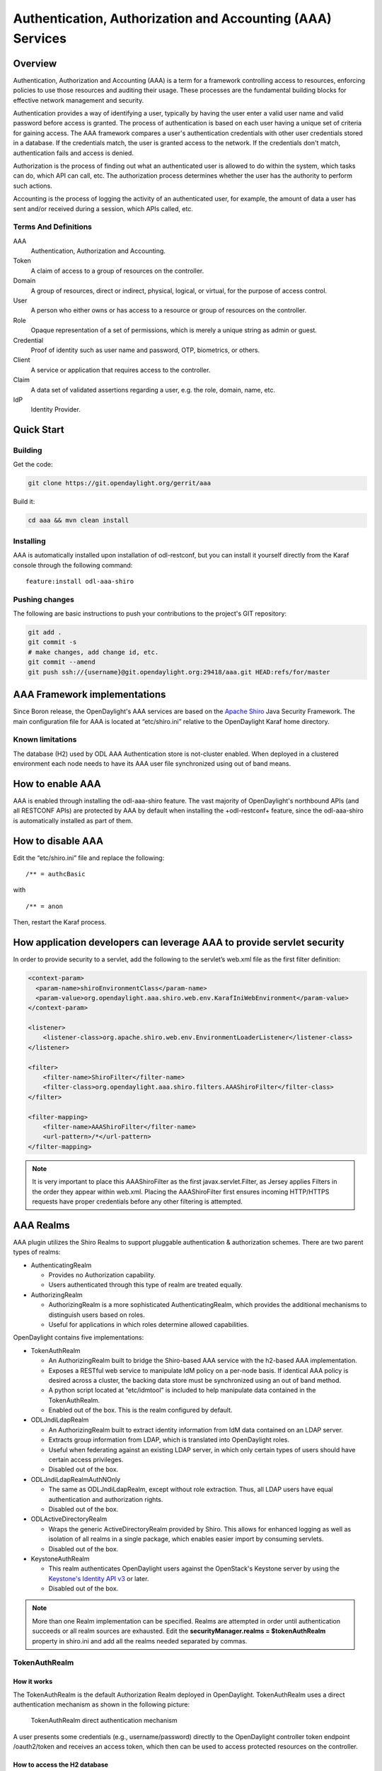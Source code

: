 Authentication, Authorization and Accounting (AAA) Services
===========================================================

Overview
--------

Authentication, Authorization and Accounting (AAA) is a term for a
framework controlling access to resources, enforcing policies to use
those resources and auditing their usage. These processes are the
fundamental building blocks for effective network management and security.

Authentication provides a way of identifying a user, typically by
having the user enter a valid user name and valid password before access
is granted. The process of authentication is based on each user having a unique
set of criteria for gaining access. The AAA framework compares a user's
authentication credentials with other user credentials stored in a database.
If the credentials match, the user is granted access to the network.
If the credentials don't match, authentication fails and access is denied.

Authorization is the process of finding out what an authenticated user is
allowed to do within the system, which tasks can do, which API can call, etc.
The authorization process determines whether the user has the authority
to perform such actions.

Accounting is the process of logging the activity of an authenticated user,
for example, the amount of data a user has sent and/or received during a
session, which APIs called, etc.

Terms And Definitions
^^^^^^^^^^^^^^^^^^^^^

AAA
    Authentication, Authorization and Accounting.

Token
    A claim of access to a group of resources on the controller.

Domain
    A group of resources, direct or indirect, physical, logical, or
    virtual, for the purpose of access control.

User
    A person who either owns or has access to a resource or group of
    resources on the controller.

Role
    Opaque representation of a set of permissions, which is merely a
    unique string as admin or guest.

Credential
    Proof of identity such as user name and password, OTP, biometrics, or
    others.

Client
    A service or application that requires access to the controller.

Claim
    A data set of validated assertions regarding a user, e.g. the role,
    domain, name, etc.

IdP
    Identity Provider.


Quick Start
-----------

Building
^^^^^^^^
Get the code:

.. code-block:: bash

    git clone https://git.opendaylight.org/gerrit/aaa

Build it:

.. code-block:: bash

    cd aaa && mvn clean install


Installing
^^^^^^^^^^

AAA is automatically installed upon installation of odl-restconf, but you can
install it yourself directly from the Karaf console through the following
command:

::

    feature:install odl-aaa-shiro

Pushing changes
^^^^^^^^^^^^^^^

The following are basic instructions to push your contributions to the project's
GIT repository:

.. code-block:: bash

    git add .
    git commit -s
    # make changes, add change id, etc.
    git commit --amend
    git push ssh://{username}@git.opendaylight.org:29418/aaa.git HEAD:refs/for/master

AAA Framework implementations
-----------------------------

Since Boron release, the OpenDaylight's AAA services are based on the
`Apache Shiro <https://shiro.apache.org/>`_ Java Security Framework. The main
configuration file for AAA is located at “etc/shiro.ini” relative to the
OpenDaylight Karaf home directory.

Known limitations
^^^^^^^^^^^^^^^^^

The database (H2) used by ODL AAA Authentication store is not-cluster enabled.
When deployed in a clustered environment each node needs to have its AAA user
file synchronized using out of band means.

How to enable AAA
-----------------

AAA is enabled through installing the odl-aaa-shiro feature. The vast majority
of OpenDaylight's northbound APIs (and all RESTCONF APIs) are protected by AAA
by default when installing the +odl-restconf+ feature, since the odl-aaa-shiro
is automatically installed as part of them.

How to disable AAA
------------------

Edit the “etc/shiro.ini” file and replace the following:

::

    /** = authcBasic

with

::

    /** = anon

Then, restart the Karaf process.

How application developers can leverage AAA to provide servlet security
-----------------------------------------------------------------------

In order to provide security to a servlet, add the following to the
servlet’s web.xml file as the first filter definition:

.. code-block:: xml

    <context-param>
      <param-name>shiroEnvironmentClass</param-name>
      <param-value>org.opendaylight.aaa.shiro.web.env.KarafIniWebEnvironment</param-value>
    </context-param>

    <listener>
        <listener-class>org.apache.shiro.web.env.EnvironmentLoaderListener</listener-class>
    </listener>

    <filter>
        <filter-name>ShiroFilter</filter-name>
        <filter-class>org.opendaylight.aaa.shiro.filters.AAAShiroFilter</filter-class>
    </filter>

    <filter-mapping>
        <filter-name>AAAShiroFilter</filter-name>
        <url-pattern>/*</url-pattern>
    </filter-mapping>

.. note::

    It is very important to place this AAAShiroFilter as the first
    javax.servlet.Filter, as Jersey applies Filters in the order they
    appear within web.xml. Placing the AAAShiroFilter first ensures
    incoming HTTP/HTTPS requests have proper credentials before any
    other filtering is attempted.

AAA Realms
----------

AAA plugin utilizes the Shiro Realms to support pluggable authentication &
authorization schemes. There are two parent types of realms:

-  AuthenticatingRealm

   -  Provides no Authorization capability.

   -  Users authenticated through this type of realm are treated
      equally.

-  AuthorizingRealm

   -  AuthorizingRealm is a more sophisticated AuthenticatingRealm,
      which provides the additional mechanisms to distinguish users
      based on roles.

   -  Useful for applications in which roles determine allowed
      capabilities.

OpenDaylight contains five implementations:

-  TokenAuthRealm

   -  An AuthorizingRealm built to bridge the Shiro-based AAA service
      with the h2-based AAA implementation.

   -  Exposes a RESTful web service to manipulate IdM policy on a
      per-node basis. If identical AAA policy is desired across a
      cluster, the backing data store must be synchronized using an out
      of band method.

   -  A python script located at “etc/idmtool” is included to help
      manipulate data contained in the TokenAuthRealm.

   -  Enabled out of the box. This is the realm configured by default.

-  ODLJndiLdapRealm

   -  An AuthorizingRealm built to extract identity information from IdM
      data contained on an LDAP server.

   -  Extracts group information from LDAP, which is translated into
      OpenDaylight roles.

   -  Useful when federating against an existing LDAP server, in which
      only certain types of users should have certain access privileges.

   -  Disabled out of the box.

-  ODLJndiLdapRealmAuthNOnly

   -  The same as ODLJndiLdapRealm, except without role extraction.
      Thus, all LDAP users have equal authentication and authorization
      rights.

   -  Disabled out of the box.

-  ODLActiveDirectoryRealm

   -  Wraps the generic ActiveDirectoryRealm provided by Shiro. This allows for
      enhanced logging as well as isolation of all realms in a single package,
      which enables easier import by consuming servlets.
      
   -  Disabled out of the box.

-  KeystoneAuthRealm

   -  This realm authenticates OpenDaylight users against the OpenStack's
      Keystone server by using the
      `Keystone's Identity API v3 <https://developer.openstack.org/api-ref/identity/v3/>`_
      or later.
     
   - Disabled out of the box.

.. note::

    More than one Realm implementation can be specified. Realms are attempted
    in order until authentication succeeds or all realm sources are exhausted.
    Edit the **securityManager.realms = $tokenAuthRealm** property in shiro.ini
    and add all the realms needed separated by commas.

TokenAuthRealm
^^^^^^^^^^^^^^

How it works
~~~~~~~~~~~~

The TokenAuthRealm is the default Authorization Realm deployed in OpenDaylight.
TokenAuthRealm uses a direct authentication mechanism as shown in the following
picture:

.. figure:: ./images/aaa/direct-authentication.png
   :alt: TokenAuthRealm direct authentication mechanism

   TokenAuthRealm direct authentication mechanism

A user presents some credentials (e.g., username/password) directly to the
OpenDaylight controller token endpoint /oauth2/token and receives an access
token, which then can be used to access protected resources on the controller.

How to access the H2 database
~~~~~~~~~~~~~~~~~~~~~~~~~~~~~

The H2 database provides an optional front-end Web interface, which can be very
useful for new users. From the KARAF_HOME directory, you can run the following
command to enable the user interface:

.. code-block:: bash

    java -cp ./data/cache/org.eclipse.osgi/bundles/217/1/.cp/h2-1.4.185.jar
        org.h2.tools.Server -trace -pg -web -webAllowOthers -baseDir `pwd`


You can navigate to the following and login via the browser:

::

    http://{IP}:8082/

ODLJndiLdapRealm
^^^^^^^^^^^^^^^^

How it works
~~~~~~~~~~~~

LDAP integration is provided in order to externalize identity management.
This configuration allows federation with an external LDAP server.
The user’s OpenDaylight role parameters are mapped to corresponding LDAP
attributes as specified by the groupRolesMap. Thus, an LDAP operator can
provision attributes for LDAP users that support different OpenDaylight role
structures.

ODLJndiLdapRealmAuthNOnly
^^^^^^^^^^^^^^^^^^^^^^^^^

How it works
~~~~~~~~~~~~

This is useful for setups where all LDAP users are allowed equal access.

KeystoneAuthRealm
^^^^^^^^^^^^^^^^^

How it works
~~~~~~~~~~~~

This realm authenticates OpenDaylight users against the OpenStack's Keystone
server. This realm uses the
`Keystone's Identity API v3 <https://developer.openstack.org/api-ref/identity/v3/>`_
or later.

.. figure:: ./images/aaa/keystonerealm-authentication.png
   :alt: KeystoneAuthRealm authentication mechanism

   KeystoneAuthRealm authentication/authorization mechanism

As can shown on the above diagram, once configured, all the RESTCONF APIs calls
will require sending **user**, **password** and optionally **domain** (1). Those
credentials are used to authenticate the call against the Keystone server (2) and,
if the authentication succeeds, the call will proceed to the MDSAL (3). The
credentials must be provisioned in advance within the Keystone Server. The user
and password are mandatory, while the domain is optional, in case it is not
provided within the REST call, the realm will default to (**Default**),
which is hard-coded. The default domain can be also configured through the
*shiro.ini* file (see the :doc:`AAA User Guide <../user-guide/authentication-and-authorization-services>`).

The protocol between the Controller and the Keystone Server (2) can be either
HTTPS or HTTP. In order to use HTTPS the Keystone Server's certificate
must be exported and imported on the Controller (see the :ref:`Certificate Management <Certificate Management>` section).

Authorization Configuration
---------------------------

OpenDaylight supports two authorization engines at present, both of which are
roughly similar in behavior:

- Shiro-Based Authorization

- MDAL-Based Dynamic Authorization

.. note::

    The preferred mechanism for configuring AAA Authentication is the
    MDSAL-Based Dynamic Authorization. Read the following section.

Shiro-Based Static Authorization
^^^^^^^^^^^^^^^^^^^^^^^^^^^^^^^^

OpenDaylight AAA has support for Role Based Access Control (RBAC) based
on the Apache Shiro permissions system. Configuration of the authorization
system is done off-line; authorization currently cannot be configured
after the controller is started. The Authorization provided by this mechanism
is aimed towards supporting coarse-grained security policies, the MDSAL-Based
mechanism allows for a more robust configuration capabilities. `Shiro-based
Authorization <http://shiro.apache.org/web.html#Web-%7B%7B%5Curls%5C%7D%7D>`_
describes how to configure the Authentication feature in detail.

.. notes::

    The Shiro-Based Authorization that uses the *shiro.ini* URLs section to
    define roles requirements is **deprecated** and **discouraged** since the
    changes made to the file are only honored on a controller restart.

    Shiro-Based Authorization is not **cluster-aware**, so the changes made on
    the *shiro.ini* file have to be replicated on every controller instance
    belonging to the cluster.

    The URL patterns are matched relative to the Servlet context leaving room
    for ambiguity, since many endpoints may match (i.e., "/restconf/modules" and
    "/auth/modules" would both match a "/modules/\**" rule).

MDSAL-Based Dynamic Authorization
^^^^^^^^^^^^^^^^^^^^^^^^^^^^^^^^^
The MDSAL-Based Dynamic authorization uses the MDSALDynamicAuthorizationFilter
engine to restrict access to particular URL endpoint patterns. Users may define
a list of policies that are insertion-ordered. Order matters for that list of
policies, since the first matching policy is applied. This choice was made to
emulate behavior of the Shiro-Based Authorization mechanism.

A **policy** is a key/value pair, where the key is a **resource**
(i.e., a "URL pattern") and the value is a list of **permissions** for the
resource. The following describes the various elements of a policy:

- **Resource**: the resource is a string URL pattern as outlined by
  Apache Shiro. For more information, see http://shiro.apache.org/web.html.

- **Description**: an optional description of the URL endpoint and why it is
  being secured.

- **Permissions list**: a list of permissions for a particular policy. If more
  than one permission exists in the permissions list they are evaluated using
  logical "OR". A permission describes the prerequisites to perform HTTP
  operations on a particular endpoint. The following describes the various
  elements of a permission:

  + **Role**: the role required to access the target URL endpoint.
  + **Actions list**: a leaf-list of HTTP permissions that are allowed for a
    Subject possessing the required role.

This an example on how to limit access to the modules endpoint:

::

    HTTP Operation:
    put URL: /restconf/config/aaa:http-authorization/policies

    headers: Content-Type: application/json Accept: application/json

    body:
      { "aaa:policies":
        { "aaa:policies":
          [ { "aaa:resource": "/restconf/modules/**",
            "aaa:permissions": [ { "aaa:role": "admin",
                                   "aaa:actions": [ "get",
                                                    "post",
                                                    "put",
                                                    "patch",
                                                    "delete"
                                                  ]
                                 }
                               ]
            }
          ]
        }
      }

The above example locks down access to the modules endpoint (and any URLS
available past modules) to the "admin" role. Thus, an attempt from the OOB
*admin* user will succeed with 2XX HTTP status code, while an attempt from the
OOB *user* user will fail with HTTP status code 401, as the user *user* is not
granted the "admin" role.

Accounting Configuration
------------------------

Accounting is handled through the standard slf4j logging mechanisms used by the
rest of OpenDaylight. Thus, one can control logging verbosity through
manipulating the log levels for individual packages and classes directly through
the Karaf console, JMX, or etc/org.ops4j.pax.logging.cfg. In normal operations,
the default levels exposed do not provide much information about AAA services;
this is due to the fact that logging can severely degrade performance.

All AAA logging is output to the standard karaf.log file. For debugging purposes
(i.e., to enable maximum verbosity), issue the following command:

::

    log:set TRACE org.opendaylight.aaa

Enable Successful/Unsuccessful Authentication Attempts Logging
^^^^^^^^^^^^^^^^^^^^^^^^^^^^^^^^^^^^^^^^^^^^^^^^^^^^^^^^^^^^^^

By default, successful/unsuccessful authentication attempts are NOT logged. This
is due to the fact that logging can severely decrease REST performance.

It is possible to add custom AuthenticationListener(s) to the Shiro-based
configuration, allowing different ways to listen for successful/unsuccessful
authentication attempts. Custom AuthenticationListener(s) must implement
the org.apache.shiro.authc.AuthenticationListener interface.

Certificate Management
----------------------

The **Certificate Management Service** is used to manage the keystores and
certificates at the OpenDaylight distribution to easily provides the TLS
communication.

The Certificate Management Service managing two keystores:

1. **OpenDaylight Keystore** which holds the OpenDaylight distribution
   certificate self sign certificate or signed certificate from a root CA based
   on generated certificate request.

2. **Trust Keystore** which holds all the network nodes certificates that shall
   to communicate with the OpenDaylight distribution through TLS communication.

The Certificate Management Service stores the keystores (OpenDaylight & Trust)
as *.jks* files under configuration/ssl/ directory. Also the keystores
could be stored at the MD-SAL datastore in case OpenDaylight distribution
running at cluster environment. When the keystores are stored at MD-SAL,
the Certificate Management Service rely on the **Encryption-Service** to encrypt
the keystore data before storing it to MD-SAL and decrypted at runtime.

How to use the Certificate Management Service to manage the TLS communication
^^^^^^^^^^^^^^^^^^^^^^^^^^^^^^^^^^^^^^^^^^^^^^^^^^^^^^^^^^^^^^^^^^^^^^^^^^^^^

The following are the steps to configure the TLS communication within your
feature or module:

1. It is assumed that there exists an already created OpenDaylight distribution
   project following `this guide
   <https://wiki.opendaylight.org/view/OpenDaylight_Controller:MD-SAL:Startup_Project_Archetype#Part_1_-_Build_with_a_simple_.27Example.27_module>`_.

2. In the implementation bundle the following artifact must be added to its
   *pom.xml* file as dependency.

.. code-block:: xml

    <dependency>
      <groupId>org.opendaylight.aaa</groupId>
      <artifactId>aaa-cert</artifactId>
      <version>0.5.0-SNAPSHOT</version>
    </dependency>

3. Using the provider class in the implementation bundle needs to define a
   variable holding the Certificate Manager Service as in the following example:

.. code-block:: java

    import org.opendaylight.aaa.cert.api.ICertificateManager;
    import org.opendaylight.controller.md.sal.binding.api.DataBroker;

    public class UseCertManagerExampleProvider {
      private final DataBroker dataBroker;
      private final ICertificateManager caManager;

      public EncSrvExampleProvider(final DataBroker dataBroker, final ICertificateManager caManager) {
        this.dataBroker = dataBroker;
        this.caManager = caManager;
      }
      public SSLEngine createSSLEngine() {
        final SSLContext sslContext = caManager.getServerContext();
        if (sslContext != null) {
          final SSLEngine sslEngine = sslContext.createSSLEngine();
          sslEngine.setEnabledCipherSuites(caManager.getCipherSuites());
          // DO the Implementation
          return sslEngine;
        }
      }
      public void init() {
          // TODO
      }
      public void close() {
          // TODO
      }
    }

4. The Certificate Manager Service provides two main methods that are needed to
   establish the *SSLEngine* object, *getServerContext()* and *getCipherSuites()*
   as the above example shows. It also provides other methods such as
   *getODLKeyStore()* and *getTrustKeyStore()* that gives access to the
   OpenDaylight and Trust keystores.

5. Now the *ICertificateManager* need to be passed as an argument to the
   *UseCertManagerExampleProvider* within the implementation bundle blueprint
   configuration. The following example shows how:

.. code-block:: xml

    <blueprint xmlns="http://www.osgi.org/xmlns/blueprint/v1.0.0"
      xmlns:odl="http://opendaylight.org/xmlns/blueprint/v1.0.0"
      odl:use-default-for-reference-types="true">
      <reference id="dataBroker"
        interface="org.opendaylight.controller.md.sal.binding.api.DataBroker"
        odl:type="default" />
      <reference id="aaaCertificateManager"
        interface="org.opendaylight.aaa.cert.api.ICertificateManager"
        odl:type="default-certificate-manager" />
      <bean id="provider"
        class="org.opendaylight.UseCertManagerExample.impl.UseCertManagerExampleProvider"
        init-method="init" destroy-method="close">
        <argument ref="dataBroker" />
        <argument ref="aaaCertificateManager" />
      </bean>
    </blueprint>

6. After finishing the bundle implementation the feature module needs to be
   updated to include the *aaa-cert* feature in its feature bundle pom.xml file.

.. code-block:: xml

    <properties>
      <aaa.version>0.5.0-SNAPSHOT</aaa.version>
    </properties>
    <dependency>
      <groupId>org.opendaylight.aaa</groupId>
      <artifactId>features-aaa</artifactId>
      <version>${aaa.version}</version>
      <classifier>features</classifier>
      <type>xml</type>
    </dependency>

7. Now, in the feature.xml file add the Certificate Manager Service feature and
   its repository.

.. code-block:: xml

    <repository>mvn:org.opendaylight.aaa/features-aaa/{VERSION}/xml/features</repository>

The Certificate Manager Service feature can be included inside the
implementation bundle feature as shown in the following example:

.. code-block:: xml

    <feature name='odl-UseCertManagerExample' version='${project.version}'
      description='OpenDaylight :: UseCertManagerExample'>
      <feature version='${mdsal.version}'>odl-mdsal-broker</feature>
      <feature version='${aaa.version}'>odl-aaa-cert</feature>
      <bundle>mvn:org.opendaylight.UseCertManagerExample/UseCertManagerExample-impl/{VERSION}</bundle>
    </feature>

8. Now the project can be built and the OpenDaylight distribution started to
   continue with the configuration process. See the User Guide for more details.

Encryption Service
------------------

The **AAA Encryption Service** is used to encrypt the OpenDaylight users'
passwords and TLS communication certificates. This section shows how to use the
AAA Encryption Service with an OpenDaylight distribution project to encrypt data.

1. It is assumed that there exists an already created OpenDaylight distribution
   project following `this guide
   <https://wiki.opendaylight.org/view/OpenDaylight_Controller:MD-SAL:Startup_Project_Archetype#Part_1_-_Build_with_a_simple_.27Example.27_module>`_.

2. In the implementation bundle the following artifact must be added to its
   *pom.xml* file as dependency.

.. code-block:: xml

    <dependency>
      <groupId>org.opendaylight.aaa</groupId>
      <artifactId>aaa-encrypt-service</artifactId>
      <version>0.5.0-SNAPSHOT</version>
    </dependency>

3. Using the provider class in the implementation bundle needs to define a
   variable holding the Encryption Service as in the following example:

.. code-block:: java

    import org.opendaylight.aaa.encrypt.AAAEncryptionService;
    import org.opendaylight.controller.md.sal.binding.api.DataBroker;

    public class EncSrvExampleProvider {
    private final DataBroker dataBroker;
      private final AAAEncryptionService encryService;

      public EncSrvExampleProvider(final DataBroker dataBroker, final AAAEncryptionService encryService) {
        this.dataBroker = dataBroker;
        this.encryService = encryService;
      }
      public void init() {
        // TODO
      }
      public void close() {
        // TODO
      }
    }

The AAAEncryptionService can be used to encrypt and decrypt any data based on
project's needs.

4. Now the *AAAEncryptionService* needs to be passed as an argument to the
   *EncSrvExampleProvider* within the implementation bundle blueprint
   configuration. The following example shows how:

.. code-block:: xml

    <blueprint xmlns="http://www.osgi.org/xmlns/blueprint/v1.0.0"
      xmlns:odl="http://opendaylight.org/xmlns/blueprint/v1.0.0"
      odl:use-default-for-reference-types="true">
      <reference id="dataBroker"
        interface="org.opendaylight.controller.md.sal.binding.api.DataBroker"
        odl:type="default" />
      <reference id="encryService" interface="org.opendaylight.aaa.encrypt.AAAEncryptionService"/>
      <bean id="provider"
        class="org.opendaylight.EncSrvExample.impl.EncSrvExampleProvider"
        init-method="init" destroy-method="close">
        <argument ref="dataBroker" />
        <argument ref="encryService" />
      </bean>
    </blueprint>

5. After finishing the bundle implementation the feature module needs to be
   updated to include the *aaa-encryption-service* feature in its feature bundle
   pom.xml file.

.. code-block:: xml

    <dependency>
      <groupId>org.opendaylight.aaa</groupId>
      <artifactId>features-aaa</artifactId>
      <version>${aaa.version}</version>
      <classifier>features</classifier>
      <type>xml</type>
    </dependency>

It is also necessary to add the *aaa.version* in the properties section:

.. code-block:: xml

    <properties>
      <aaa.version>0.5.0-SNAPSHOT</aaa.version>
    </properties>

6. Now, in the feature.xml file add the Encryption Service feature and its
   repository.

.. code-block:: xml

    <repository>mvn:org.opendaylight.aaa/features-aaa/{VERSION}/xml/features</repository>

The Encryption Service feature can be included inside the implementation bundle
feature as shown in the following example:

.. code-block:: xml

    <feature name='odl-EncSrvExample' version='${project.version}' description='OpenDaylight :: EncSrvExample'>
      <feature version='${mdsal.version}'>odl-mdsal-broker</feature>
      <feature version='${aaa.version}'>odl-aaa-encryption-service</feature>
      <feature version='${project.version}'>odl-EncSrvExample-api</feature>
      <bundle>mvn:org.opendaylight.EncSrvExample/EncSrvExample-impl/{VERSION}</bundle>
    </feature>

7. Now the project can be built and the OpenDaylight distribution started to
   continue with the configuration process. See the User Guide for more details.
